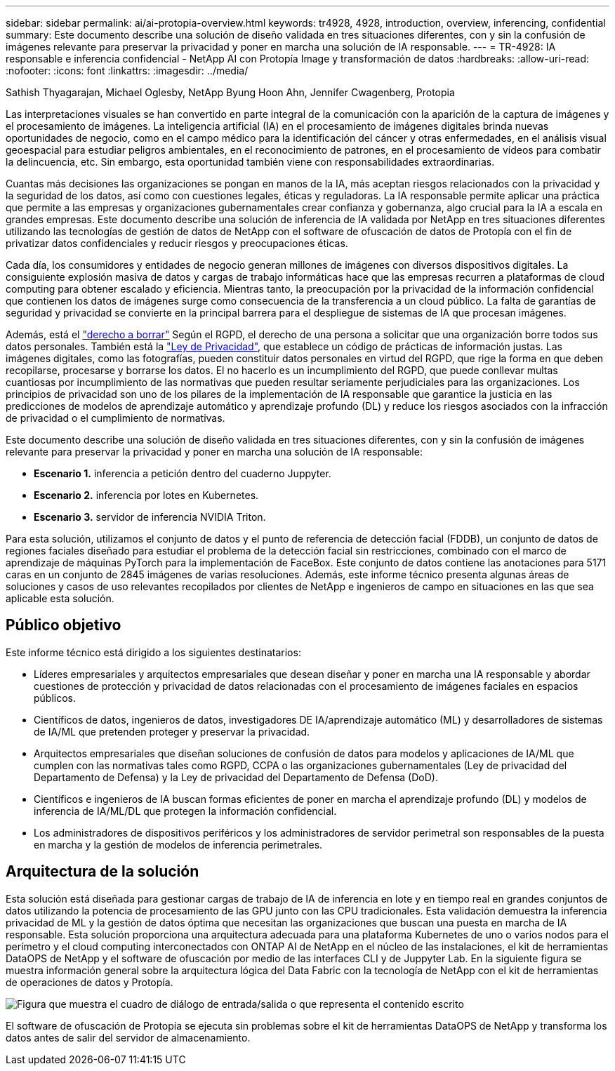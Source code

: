 ---
sidebar: sidebar 
permalink: ai/ai-protopia-overview.html 
keywords: tr4928, 4928, introduction, overview, inferencing, confidential 
summary: Este documento describe una solución de diseño validada en tres situaciones diferentes, con y sin la confusión de imágenes relevante para preservar la privacidad y poner en marcha una solución de IA responsable. 
---
= TR-4928: IA responsable e inferencia confidencial - NetApp AI con Protopía Image y transformación de datos
:hardbreaks:
:allow-uri-read: 
:nofooter: 
:icons: font
:linkattrs: 
:imagesdir: ../media/


Sathish Thyagarajan, Michael Oglesby, NetApp Byung Hoon Ahn, Jennifer Cwagenberg, Protopia

[role="lead"]
Las interpretaciones visuales se han convertido en parte integral de la comunicación con la aparición de la captura de imágenes y el procesamiento de imágenes. La inteligencia artificial (IA) en el procesamiento de imágenes digitales brinda nuevas oportunidades de negocio, como en el campo médico para la identificación del cáncer y otras enfermedades, en el análisis visual geoespacial para estudiar peligros ambientales, en el reconocimiento de patrones, en el procesamiento de vídeos para combatir la delincuencia, etc. Sin embargo, esta oportunidad también viene con responsabilidades extraordinarias.

Cuantas más decisiones las organizaciones se pongan en manos de la IA, más aceptan riesgos relacionados con la privacidad y la seguridad de los datos, así como con cuestiones legales, éticas y reguladoras. La IA responsable permite aplicar una práctica que permite a las empresas y organizaciones gubernamentales crear confianza y gobernanza, algo crucial para la IA a escala en grandes empresas. Este documento describe una solución de inferencia de IA validada por NetApp en tres situaciones diferentes utilizando las tecnologías de gestión de datos de NetApp con el software de ofuscación de datos de Protopía con el fin de privatizar datos confidenciales y reducir riesgos y preocupaciones éticas.

Cada día, los consumidores y entidades de negocio generan millones de imágenes con diversos dispositivos digitales. La consiguiente explosión masiva de datos y cargas de trabajo informáticas hace que las empresas recurren a plataformas de cloud computing para obtener escalado y eficiencia. Mientras tanto, la preocupación por la privacidad de la información confidencial que contienen los datos de imágenes surge como consecuencia de la transferencia a un cloud público. La falta de garantías de seguridad y privacidad se convierte en la principal barrera para el despliegue de sistemas de IA que procesan imágenes.

Además, está el https://gdpr.eu/right-to-be-forgotten/["derecho a borrar"^] Según el RGPD, el derecho de una persona a solicitar que una organización borre todos sus datos personales. También está la https://www.justice.gov/opcl/privacy-act-1974["Ley de Privacidad"^], que establece un código de prácticas de información justas. Las imágenes digitales, como las fotografías, pueden constituir datos personales en virtud del RGPD, que rige la forma en que deben recopilarse, procesarse y borrarse los datos. El no hacerlo es un incumplimiento del RGPD, que puede conllevar multas cuantiosas por incumplimiento de las normativas que pueden resultar seriamente perjudiciales para las organizaciones. Los principios de privacidad son uno de los pilares de la implementación de IA responsable que garantice la justicia en las predicciones de modelos de aprendizaje automático y aprendizaje profundo (DL) y reduce los riesgos asociados con la infracción de privacidad o el cumplimiento de normativas.

Este documento describe una solución de diseño validada en tres situaciones diferentes, con y sin la confusión de imágenes relevante para preservar la privacidad y poner en marcha una solución de IA responsable:

* *Escenario 1.* inferencia a petición dentro del cuaderno Juppyter.
* *Escenario 2.* inferencia por lotes en Kubernetes.
* *Escenario 3.* servidor de inferencia NVIDIA Triton.


Para esta solución, utilizamos el conjunto de datos y el punto de referencia de detección facial (FDDB), un conjunto de datos de regiones faciales diseñado para estudiar el problema de la detección facial sin restricciones, combinado con el marco de aprendizaje de máquinas PyTorch para la implementación de FaceBox. Este conjunto de datos contiene las anotaciones para 5171 caras en un conjunto de 2845 imágenes de varias resoluciones. Además, este informe técnico presenta algunas áreas de soluciones y casos de uso relevantes recopilados por clientes de NetApp e ingenieros de campo en situaciones en las que sea aplicable esta solución.



== Público objetivo

Este informe técnico está dirigido a los siguientes destinatarios:

* Líderes empresariales y arquitectos empresariales que desean diseñar y poner en marcha una IA responsable y abordar cuestiones de protección y privacidad de datos relacionadas con el procesamiento de imágenes faciales en espacios públicos.
* Científicos de datos, ingenieros de datos, investigadores DE IA/aprendizaje automático (ML) y desarrolladores de sistemas de IA/ML que pretenden proteger y preservar la privacidad.
* Arquitectos empresariales que diseñan soluciones de confusión de datos para modelos y aplicaciones de IA/ML que cumplen con las normativas tales como RGPD, CCPA o las organizaciones gubernamentales (Ley de privacidad del Departamento de Defensa) y la Ley de privacidad del Departamento de Defensa (DoD).
* Científicos e ingenieros de IA buscan formas eficientes de poner en marcha el aprendizaje profundo (DL) y modelos de inferencia de IA/ML/DL que protegen la información confidencial.
* Los administradores de dispositivos periféricos y los administradores de servidor perimetral son responsables de la puesta en marcha y la gestión de modelos de inferencia perimetrales.




== Arquitectura de la solución

Esta solución está diseñada para gestionar cargas de trabajo de IA de inferencia en lote y en tiempo real en grandes conjuntos de datos utilizando la potencia de procesamiento de las GPU junto con las CPU tradicionales. Esta validación demuestra la inferencia privacidad de ML y la gestión de datos óptima que necesitan las organizaciones que buscan una puesta en marcha de IA responsable. Esta solución proporciona una arquitectura adecuada para una plataforma Kubernetes de uno o varios nodos para el perímetro y el cloud computing interconectados con ONTAP AI de NetApp en el núcleo de las instalaciones, el kit de herramientas DataOPS de NetApp y el software de ofuscación por medio de las interfaces CLI y de Juppyter Lab. En la siguiente figura se muestra información general sobre la arquitectura lógica del Data Fabric con la tecnología de NetApp con el kit de herramientas de operaciones de datos y Protopía.

image:ai-protopia-image1.png["Figura que muestra el cuadro de diálogo de entrada/salida o que representa el contenido escrito"]

El software de ofuscación de Protopía se ejecuta sin problemas sobre el kit de herramientas DataOPS de NetApp y transforma los datos antes de salir del servidor de almacenamiento.
